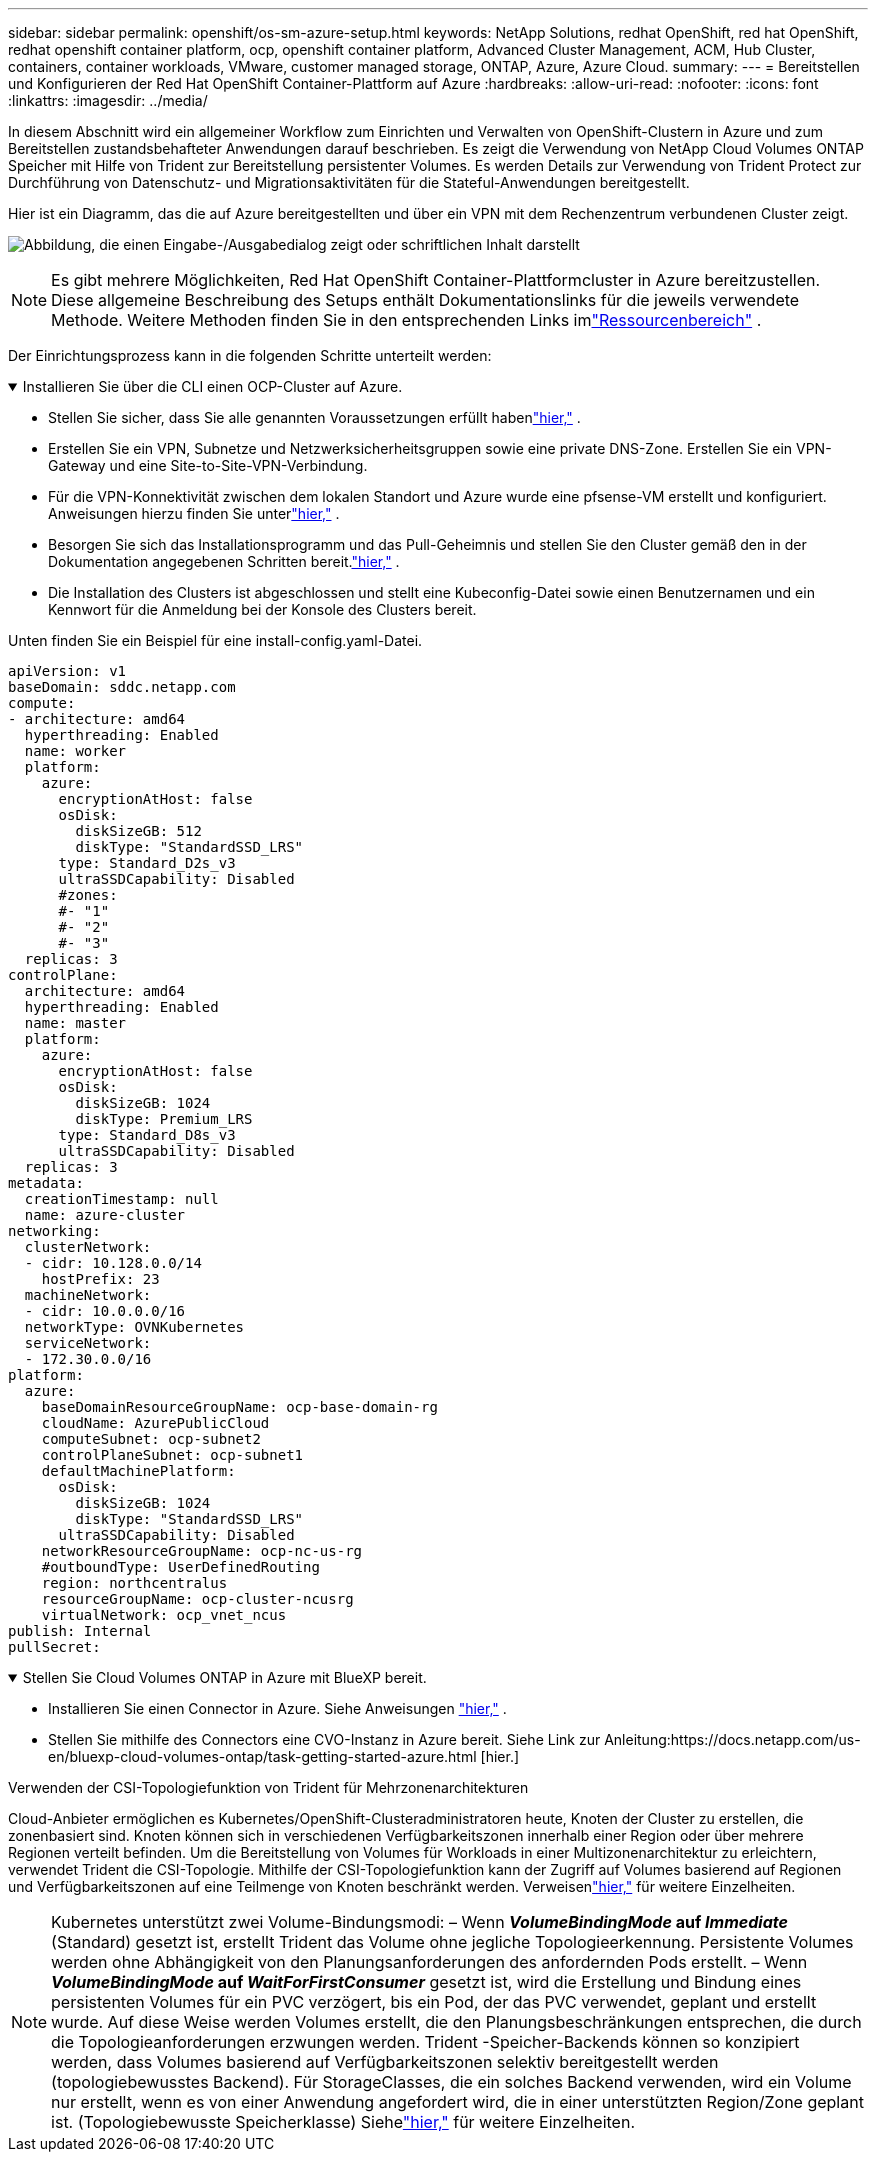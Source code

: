 ---
sidebar: sidebar 
permalink: openshift/os-sm-azure-setup.html 
keywords: NetApp Solutions, redhat OpenShift, red hat OpenShift, redhat openshift container platform, ocp, openshift container platform, Advanced Cluster Management, ACM, Hub Cluster, containers, container workloads, VMware, customer managed storage, ONTAP, Azure, Azure Cloud. 
summary:  
---
= Bereitstellen und Konfigurieren der Red Hat OpenShift Container-Plattform auf Azure
:hardbreaks:
:allow-uri-read: 
:nofooter: 
:icons: font
:linkattrs: 
:imagesdir: ../media/


[role="lead"]
In diesem Abschnitt wird ein allgemeiner Workflow zum Einrichten und Verwalten von OpenShift-Clustern in Azure und zum Bereitstellen zustandsbehafteter Anwendungen darauf beschrieben.  Es zeigt die Verwendung von NetApp Cloud Volumes ONTAP Speicher mit Hilfe von Trident zur Bereitstellung persistenter Volumes.  Es werden Details zur Verwendung von Trident Protect zur Durchführung von Datenschutz- und Migrationsaktivitäten für die Stateful-Anwendungen bereitgestellt.

Hier ist ein Diagramm, das die auf Azure bereitgestellten und über ein VPN mit dem Rechenzentrum verbundenen Cluster zeigt.

image:rhhc-self-managed-azure.png["Abbildung, die einen Eingabe-/Ausgabedialog zeigt oder schriftlichen Inhalt darstellt"]


NOTE: Es gibt mehrere Möglichkeiten, Red Hat OpenShift Container-Plattformcluster in Azure bereitzustellen.  Diese allgemeine Beschreibung des Setups enthält Dokumentationslinks für die jeweils verwendete Methode.  Weitere Methoden finden Sie in den entsprechenden Links imlink:os-solutions-resources.html["Ressourcenbereich"] .

Der Einrichtungsprozess kann in die folgenden Schritte unterteilt werden:

.Installieren Sie über die CLI einen OCP-Cluster auf Azure.
[%collapsible%open]
====
* Stellen Sie sicher, dass Sie alle genannten Voraussetzungen erfüllt habenlink:https://docs.openshift.com/container-platform/4.13/installing/installing_azure/installing-azure-vnet.html["hier,"] .
* Erstellen Sie ein VPN, Subnetze und Netzwerksicherheitsgruppen sowie eine private DNS-Zone.  Erstellen Sie ein VPN-Gateway und eine Site-to-Site-VPN-Verbindung.
* Für die VPN-Konnektivität zwischen dem lokalen Standort und Azure wurde eine pfsense-VM erstellt und konfiguriert.  Anweisungen hierzu finden Sie unterlink:https://docs.netgate.com/pfsense/en/latest/recipes/ipsec-s2s-psk.html["hier,"] .
* Besorgen Sie sich das Installationsprogramm und das Pull-Geheimnis und stellen Sie den Cluster gemäß den in der Dokumentation angegebenen Schritten bereit.link:https://docs.openshift.com/container-platform/4.13/installing/installing_azure/installing-azure-vnet.html["hier,"] .
* Die Installation des Clusters ist abgeschlossen und stellt eine Kubeconfig-Datei sowie einen Benutzernamen und ein Kennwort für die Anmeldung bei der Konsole des Clusters bereit.


Unten finden Sie ein Beispiel für eine install-config.yaml-Datei.

....
apiVersion: v1
baseDomain: sddc.netapp.com
compute:
- architecture: amd64
  hyperthreading: Enabled
  name: worker
  platform:
    azure:
      encryptionAtHost: false
      osDisk:
        diskSizeGB: 512
        diskType: "StandardSSD_LRS"
      type: Standard_D2s_v3
      ultraSSDCapability: Disabled
      #zones:
      #- "1"
      #- "2"
      #- "3"
  replicas: 3
controlPlane:
  architecture: amd64
  hyperthreading: Enabled
  name: master
  platform:
    azure:
      encryptionAtHost: false
      osDisk:
        diskSizeGB: 1024
        diskType: Premium_LRS
      type: Standard_D8s_v3
      ultraSSDCapability: Disabled
  replicas: 3
metadata:
  creationTimestamp: null
  name: azure-cluster
networking:
  clusterNetwork:
  - cidr: 10.128.0.0/14
    hostPrefix: 23
  machineNetwork:
  - cidr: 10.0.0.0/16
  networkType: OVNKubernetes
  serviceNetwork:
  - 172.30.0.0/16
platform:
  azure:
    baseDomainResourceGroupName: ocp-base-domain-rg
    cloudName: AzurePublicCloud
    computeSubnet: ocp-subnet2
    controlPlaneSubnet: ocp-subnet1
    defaultMachinePlatform:
      osDisk:
        diskSizeGB: 1024
        diskType: "StandardSSD_LRS"
      ultraSSDCapability: Disabled
    networkResourceGroupName: ocp-nc-us-rg
    #outboundType: UserDefinedRouting
    region: northcentralus
    resourceGroupName: ocp-cluster-ncusrg
    virtualNetwork: ocp_vnet_ncus
publish: Internal
pullSecret:
....
====
.Stellen Sie Cloud Volumes ONTAP in Azure mit BlueXP bereit.
[%collapsible%open]
====
* Installieren Sie einen Connector in Azure.  Siehe Anweisungen https://docs.netapp.com/us-en/bluexp-setup-admin/task-install-connector-azure-bluexp.html["hier,"] .
* Stellen Sie mithilfe des Connectors eine CVO-Instanz in Azure bereit.  Siehe Link zur Anleitung:https://docs.netapp.com/us-en/bluexp-cloud-volumes-ontap/task-getting-started-azure.html [hier.]


====
.Verwenden der CSI-Topologiefunktion von Trident für Mehrzonenarchitekturen
Cloud-Anbieter ermöglichen es Kubernetes/OpenShift-Clusteradministratoren heute, Knoten der Cluster zu erstellen, die zonenbasiert sind.  Knoten können sich in verschiedenen Verfügbarkeitszonen innerhalb einer Region oder über mehrere Regionen verteilt befinden.  Um die Bereitstellung von Volumes für Workloads in einer Multizonenarchitektur zu erleichtern, verwendet Trident die CSI-Topologie.  Mithilfe der CSI-Topologiefunktion kann der Zugriff auf Volumes basierend auf Regionen und Verfügbarkeitszonen auf eine Teilmenge von Knoten beschränkt werden.  Verweisenlink:https://docs.netapp.com/us-en/trident/trident-use/csi-topology.html["hier,"] für weitere Einzelheiten.


NOTE: Kubernetes unterstützt zwei Volume-Bindungsmodi: – Wenn **_VolumeBindingMode_ auf _Immediate_** (Standard) gesetzt ist, erstellt Trident das Volume ohne jegliche Topologieerkennung.  Persistente Volumes werden ohne Abhängigkeit von den Planungsanforderungen des anfordernden Pods erstellt.  – Wenn **_VolumeBindingMode_ auf _WaitForFirstConsumer_** gesetzt ist, wird die Erstellung und Bindung eines persistenten Volumes für ein PVC verzögert, bis ein Pod, der das PVC verwendet, geplant und erstellt wurde.  Auf diese Weise werden Volumes erstellt, die den Planungsbeschränkungen entsprechen, die durch die Topologieanforderungen erzwungen werden.  Trident -Speicher-Backends können so konzipiert werden, dass Volumes basierend auf Verfügbarkeitszonen selektiv bereitgestellt werden (topologiebewusstes Backend).  Für StorageClasses, die ein solches Backend verwenden, wird ein Volume nur erstellt, wenn es von einer Anwendung angefordert wird, die in einer unterstützten Region/Zone geplant ist.  (Topologiebewusste Speicherklasse) Siehelink:https://docs.netapp.com/us-en/trident/trident-use/csi-topology.html["hier,"] für weitere Einzelheiten.
